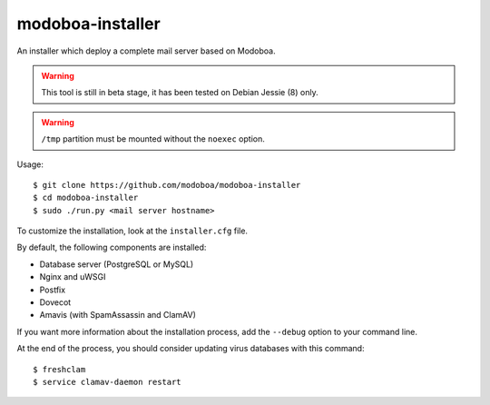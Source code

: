 modoboa-installer
=================

An installer which deploy a complete mail server based on Modoboa.

.. warning::

   This tool is still in beta stage, it has been tested on Debian
   Jessie (8) only.

.. warning::
      
   ``/tmp`` partition must be mounted without the ``noexec`` option.

Usage::

  $ git clone https://github.com/modoboa/modoboa-installer
  $ cd modoboa-installer
  $ sudo ./run.py <mail server hostname>

To customize the installation, look at the ``installer.cfg`` file.

By default, the following components are installed:

* Database server (PostgreSQL or MySQL)
* Nginx and uWSGI
* Postfix
* Dovecot
* Amavis (with SpamAssassin and ClamAV)  

If you want more information about the installation process, add the
``--debug`` option to your command line.

At the end of the process, you should consider updating virus databases
with this command::

  $ freshclam
  $ service clamav-daemon restart
